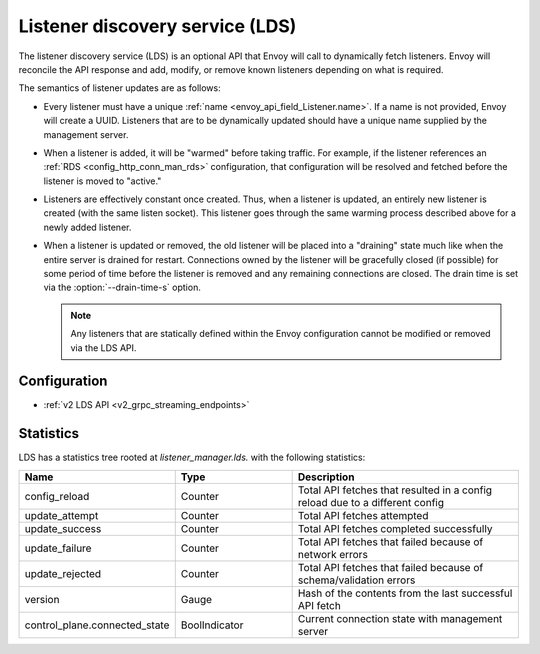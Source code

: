 .. _config_listeners_lds:

Listener discovery service (LDS)
================================

The listener discovery service (LDS) is an optional API that Envoy will call to dynamically fetch
listeners. Envoy will reconcile the API response and add, modify, or remove known listeners
depending on what is required.

The semantics of listener updates are as follows:

* Every listener must have a unique :ref:`name <envoy_api_field_Listener.name>`. If a name is not
  provided, Envoy will create a UUID. Listeners that are to be dynamically updated should have a
  unique name supplied by the management server.
* When a listener is added, it will be "warmed" before taking traffic. For example, if the listener
  references an :ref:`RDS <config_http_conn_man_rds>` configuration, that configuration will be
  resolved and fetched before the listener is moved to "active."
* Listeners are effectively constant once created. Thus, when a listener is updated, an entirely
  new listener is created (with the same listen socket). This listener goes through the same
  warming process described above for a newly added listener.
* When a listener is updated or removed, the old listener will be placed into a "draining" state
  much like when the entire server is drained for restart. Connections owned by the listener will
  be gracefully closed (if possible) for some period of time before the listener is removed and any
  remaining connections are closed. The drain time is set via the :option:`--drain-time-s` option.

  .. note::

    Any listeners that are statically defined within the Envoy configuration cannot be modified or
    removed via the LDS API.

Configuration
-------------

* :ref:`v2 LDS API <v2_grpc_streaming_endpoints>`

Statistics
----------

LDS has a statistics tree rooted at *listener_manager.lds.* with the following statistics:

.. csv-table::
  :header: Name, Type, Description
  :widths: 1, 1, 2

  config_reload, Counter, Total API fetches that resulted in a config reload due to a different config
  update_attempt, Counter, Total API fetches attempted
  update_success, Counter, Total API fetches completed successfully
  update_failure, Counter, Total API fetches that failed because of network errors
  update_rejected, Counter, Total API fetches that failed because of schema/validation errors
  version, Gauge, Hash of the contents from the last successful API fetch
  control_plane.connected_state, BoolIndicator, Current connection state with management server
